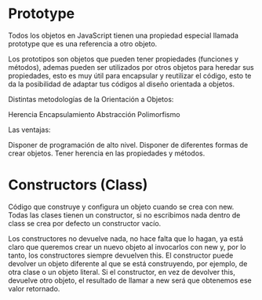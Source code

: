 * Prototype


Todos los objetos en JavaScript tienen una propiedad 
especial llamada prototype que es una referencia a otro objeto. 

Los prototipos son objetos que pueden tener propiedades (funciones y métodos), 
ademas pueden ser utilizados por otros objetos para heredar sus propiedades, 
esto es muy útil para encapsular y reutilizar el código, esto te da la posibilidad 
de adaptar tus códigos al diseño orientada a objetos.


Distintas metodologías de la Orientación a Objetos:

    Herencia
    Encapsulamiento
    Abstracción
    Polimorfismo

Las ventajas:

    Disponer de programación de alto nivel.
    Disponer de diferentes formas de crear objetos.
    Tener herencia en las propiedades y métodos.
    


* Constructors (Class)

Código que construye y configura un objeto cuando se crea con new. 
Todas las clases tienen un constructor, si no escribimos nada 
dentro de class se crea por defecto un constructor vacío. 

Los constructores no devuelve nada, no hace falta que lo hagan, 
ya está claro que queremos crear un nuevo objeto al invocarlos con new y, por lo tanto, 
los constructores siempre devuelven this. 
El constructor puede devolver un objeto 
diferente al que se está construyendo, por ejemplo, de otra clase o un objeto literal. 
Si el constructor, en vez de devolver this, devuelve otro objeto, 
el resultado de llamar a new será que obtenemos ese valor retornado.
